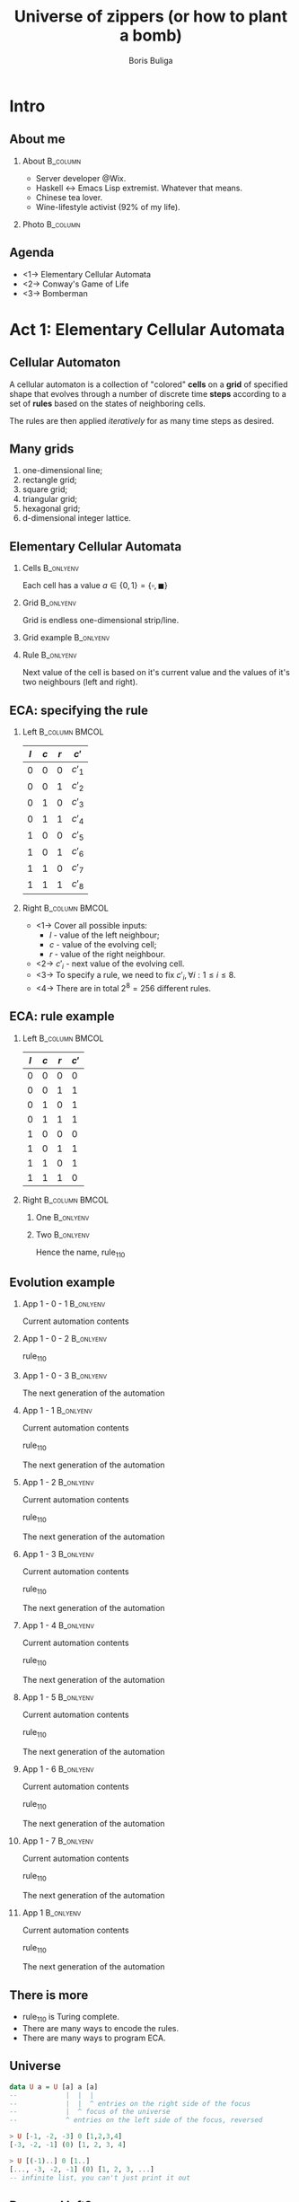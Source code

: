 #+TITLE: Universe of zippers (or how to plant a bomb)
#+AUTHOR: Boris Buliga
#+EMAIL: boris@d12frosted.io
#+STARTUP: beamer
#+LATEX_CLASS: beamer
#+LATEX_CLASS_OPTIONS: [presentation,aspectratio=169,smaller]
#+LATEX_HEADER: \usepackage[utf8]{inputenc}
#+LATEX_HEADER: \usepackage{soul}
#+LATEX_HEADER: \usepackage{unicode-math}
#+LATEX_HEADER: \usepackage{mathtools}
#+LATEX_HEADER: \usepackage[mathletters]{ucs}
#+LATEX_HEADER: \usemintedstyle{tango}
#+LATEX_HEADER: \setminted{fontsize=\scriptsize}
#+LATEX_HEADER: \setminted{mathescape=true}
#+LATEX_HEADER: \setbeamertemplate{itemize items}[circle]
#+LATEX_HEADER: \setbeamertemplate{enumerate items}[default]
#+LATEX_HEADER: \setlength{\parskip}{\baselineskip}%
#+LATEX_HEADER: \setlength{\parindent}{0pt}%
#+LATEX_HEADER: \setbeamertemplate{navigation symbols}{}%remove navigation symbols
#+LATEX_HEADER: \newcommand{\hlyellow}[1]{\colorbox{yellow!50}{$\displaystyle#1$}}
#+LATEX_HEADER: \newcommand{\hlfancy}[2]{\sethlcolor{#1}\hl{#2}}
#+OPTIONS: H:2 toc:nil num:t

#+begin_export latex
\newcommand{\mathcolorbox}[2]{%
  \begingroup
  \setlength{\fboxsep}{2pt}%
  \colorbox{#1}{$\displaystyle #2$}%
  \endgroup
}

\AtBeginSection[]{
  \begin{frame}
  \vfill
  \centering
  \begin{beamercolorbox}[sep=8pt,center,shadow=true,rounded=true]{title}
    \usebeamerfont{title}\insertsectionhead\par%
  \end{beamercolorbox}
  \vfill
  \end{frame}
}
#+end_export

* Intro
:PROPERTIES:
:UNNUMBERED:             t
:END:

** About me

**** About                                                      :B_column:
:PROPERTIES:
:BEAMER_env:             column
:BEAMER_col:             0.75
:END:

- Server developer @Wix.
- Haskell ↔ Emacs Lisp extremist. Whatever that means.
- Chinese tea lover.
- Wine-lifestyle activist (92% of my life).

**** Photo                                                      :B_column:
:PROPERTIES:
:BEAMER_env:             column
:BEAMER_col:             0.25
:END:

#+ATTR_LATEX: :height 3.5cm
[[file:images/boris.jpg]]

** Agenda

- <1-> Elementary Cellular Automata
- <2-> Conway's Game of Life
- <3-> Bomberman

* Act 1: Elementary Cellular Automata

** Cellular Automaton

A cellular automaton is a collection of "colored" *cells* on a *grid* of
specified shape that evolves through a number of discrete time *steps* according
to a set of *rules* based on the states of neighboring cells.

The rules are then applied /iteratively/ for as many time steps as desired.

** Many grids

1. one-dimensional line;
2. rectangle grid;
3. square grid;
4. triangular grid;
5. hexagonal grid;
6. d-dimensional integer lattice.

** Elementary Cellular Automata
:PROPERTIES:
:BEAMER_opt:             t
:END:

*** Cells                                                       :B_onlyenv:
:PROPERTIES:
:BEAMER_env:             onlyenv
:BEAMER_act:             <1->
:END:

Each cell has a value $a \in \lbrace 0, 1 \rbrace = \lbrace \square, \blacksquare
\rbrace$

*** Grid                                                        :B_onlyenv:
:PROPERTIES:
:BEAMER_env:             onlyenv
:BEAMER_act:             <2->
:END:

Grid is endless one-dimensional strip/line.

*** Grid example                                                :B_onlyenv:
:PROPERTIES:
:BEAMER_env:             onlyenv
:BEAMER_act:             <3->
:BEAMER_opt:             center
:END:

#+begin_export latex
\begin{equation*}
\dots
\square \blacksquare \blacksquare \square \square \square \blacksquare
\dots
\end{equation*}
#+end_export

*** Rule                                                        :B_onlyenv:
:PROPERTIES:
:BEAMER_env:             onlyenv
:BEAMER_act:             <4->
:END:

Next value of the cell is based on it's current value and the values of it's two
neighbours (left and right).

#+begin_export latex
\begin{equation*}
  r : (a, a, a) \rightarrow a
\end{equation*}
#+end_export

** ECA: specifying the rule

*** Left                                                   :B_column:BMCOL:
:PROPERTIES:
:BEAMER_env:             column
:BEAMER_col:             0.2
:END:

| $l$ | $c$ | $r$ | $c'$   |
|-----+-----+-----+--------|
|   0 |   0 |   0 | $c'_1$ |
|   0 |   0 |   1 | $c'_2$ |
|   0 |   1 |   0 | $c'_3$ |
|   0 |   1 |   1 | $c'_4$ |
|   1 |   0 |   0 | $c'_5$ |
|   1 |   0 |   1 | $c'_6$ |
|   1 |   1 |   0 | $c'_7$ |
|   1 |   1 |   1 | $c'_8$ |

*** Right                                                  :B_column:BMCOL:
:PROPERTIES:
:BEAMER_env:             column
:BEAMER_col:             0.8
:END:

- <1-> Cover all possible inputs:
  - $l$ - value of the left neighbour;
  - $c$ - value of the evolving cell;
  - $r$ - value of the right neighbour.
- <2-> $c'_i$ - next value of the evolving cell.
- <3-> To specify a rule, we need to fix $c'_i, \forall i: 1 \leq i \leq 8$.
- <4-> There are in total $2^8 = 256$ different rules.

** ECA: rule example


*** Left                                                   :B_column:BMCOL:
:PROPERTIES:
:BEAMER_env:             column
:BEAMER_col:             0.2
:END:

| $l$ | $c$ | $r$ | $c'$ |
|-----+-----+-----+------|
|   0 |   0 |   0 |    0 |
|   0 |   0 |   1 |    1 |
|   0 |   1 |   0 |    1 |
|   0 |   1 |   1 |    1 |
|   1 |   0 |   0 |    0 |
|   1 |   0 |   1 |    1 |
|   1 |   1 |   0 |    1 |
|   1 |   1 |   1 |    0 |

*** Right                                                  :B_column:BMCOL:
:PROPERTIES:
:BEAMER_env:             column
:BEAMER_col:             0.8
:END:

**** One                                                       :B_onlyenv:
:PROPERTIES:
:BEAMER_env:             onlyenv
:BEAMER_act:             <1->
:END:

#+begin_export latex
\begin{equation*}
  \begingroup
  \setlength\arraycolsep{0.25pt}
  \renewcommand{\arraystretch}{0.5}
  \begin{matrix}
    \blacksquare & \blacksquare & \blacksquare \\
    & \square &
  \end{matrix}\mspace{28mu}
  \begin{matrix}
    \blacksquare & \blacksquare & \square \\
    & \blacksquare &
  \end{matrix}\mspace{28mu}
  \begin{matrix}
    \blacksquare & \square & \blacksquare \\
    & \blacksquare &
  \end{matrix}\mspace{28mu}
  \begin{matrix}
    \blacksquare & \square & \square \\
    & \square &
  \end{matrix}\mspace{28mu}
  \begin{matrix}
    \square & \blacksquare & \blacksquare \\
    & \blacksquare &
  \end{matrix}\mspace{28mu}
  \begin{matrix}
    \square & \blacksquare & \square \\
    & \blacksquare &
  \end{matrix}\mspace{28mu}
  \begin{matrix}
    \square & \square & \blacksquare \\
    & \blacksquare &
  \end{matrix}\mspace{28mu}
  \begin{matrix}
    \square & \square & \square \\
    & \square &
  \end{matrix}
  \endgroup
\end{equation*}
#+end_export

**** Two                                                       :B_onlyenv:
:PROPERTIES:
:BEAMER_env:             onlyenv
:BEAMER_act:             <2>
:END:

#+begin_export latex
\begin{equation*}
  01101110_2 = 110_{10}
\end{equation*}
#+end_export

Hence the name, $\text{rule}_{110}$

** Evolution example
:PROPERTIES:
:BEAMER_opt:             t
:END:

*** App 1 - 0 - 1                                               :B_onlyenv:
:PROPERTIES:
:BEAMER_env:             onlyenv
:BEAMER_act:             <1-3>
:END:

Current automation contents

#+begin_export latex
\begin{equation*}
  \hfill
  \dots
  \square
  \blacksquare
  \blacksquare
  \square
  \square
  \square
  \blacksquare
  \dots
  \hfill
\end{equation*}
#+end_export

*** App 1 - 0 - 2                                               :B_onlyenv:
:PROPERTIES:
:BEAMER_env:             onlyenv
:BEAMER_act:             <2-3>
:END:

$\text{rule}_{110}$

#+begin_export latex
\begin{equation*}
  \begingroup
  \setlength\arraycolsep{0.25pt}
  \renewcommand{\arraystretch}{0.5}
  \begin{matrix}
    \blacksquare & \blacksquare & \blacksquare \\
    & \square &
  \end{matrix}\mspace{28mu}
  \begin{matrix}
    \blacksquare & \blacksquare & \square \\
    & \blacksquare &
  \end{matrix}\mspace{28mu}
  \begin{matrix}
    \blacksquare & \square & \blacksquare \\
    & \blacksquare &
  \end{matrix}\mspace{28mu}
  \begin{matrix}
    \blacksquare & \square & \square \\
    & \square &
  \end{matrix}\mspace{28mu}
  \begin{matrix}
    \square & \blacksquare & \blacksquare \\
    & \blacksquare &
  \end{matrix}\mspace{28mu}
  \begin{matrix}
    \square & \blacksquare & \square \\
    & \blacksquare &
  \end{matrix}\mspace{28mu}
  \begin{matrix}
    \square & \square & \blacksquare \\
    & \blacksquare &
  \end{matrix}\mspace{28mu}
  \begin{matrix}
    \square & \square & \square \\
    & \square &
  \end{matrix}
  \endgroup
\end{equation*}
#+end_export

*** App 1 - 0 - 3                                               :B_onlyenv:
:PROPERTIES:
:BEAMER_env:             onlyenv
:BEAMER_act:             <3>
:END:

The next generation of the automation

#+begin_export latex
\hfill \dots
\mspace{14mu} \mspace{14mu} \mspace{14mu} \mspace{14mu} \mspace{14mu} \mspace{14mu} \mspace{14mu}
\dots \hfill
#+end_export

*** App 1 - 1                                                   :B_onlyenv:
:PROPERTIES:
:BEAMER_env:             onlyenv
:BEAMER_act:             <4>
:END:

Current automation contents

#+begin_export latex
\begin{equation*}
  \hfill
  \dots
  \mathcolorbox{yellow}{%
    \square%
    \blacksquare%
  }%
  \blacksquare
  \square
  \square
  \square
  \blacksquare
  \dots
  \hfill
\end{equation*}
#+end_export

$\text{rule}_{110}$

#+begin_export latex
\begin{equation*}
  \begingroup
  \setlength\arraycolsep{0.25pt}
  \renewcommand{\arraystretch}{0.5}
  \begin{matrix}
    \blacksquare & \blacksquare & \blacksquare \\
    & \square &
  \end{matrix}\mspace{28mu}
  \begin{matrix}
    \blacksquare & \blacksquare & \square \\
    & \blacksquare &
  \end{matrix}\mspace{28mu}
  \begin{matrix}
    \blacksquare & \square & \blacksquare \\
    & \blacksquare &
  \end{matrix}\mspace{28mu}
  \begin{matrix}
    \blacksquare & \square & \square \\
    & \square &
  \end{matrix}\mspace{28mu}
  \begin{matrix}
    \square & \blacksquare & \blacksquare \\
    & \blacksquare &
  \end{matrix}\mspace{28mu}
  \begin{matrix}
    \square & \blacksquare & \square \\
    & \blacksquare &
  \end{matrix}\mspace{28mu}
  \mathcolorbox{yellow}{
    \begin{matrix}
      \square & \square & \blacksquare \\
      & \blacksquare &
    \end{matrix}
  }\mspace{28mu}
  \begin{matrix}
    \square & \square & \square \\
    & \square &
  \end{matrix}
  \endgroup
\end{equation*}
#+end_export

The next generation of the automation

#+begin_export latex
\hfill \dots
\mathcolorbox{yellow}{\blacksquare}
\mspace{14mu}
\mspace{14mu}
\mspace{14mu}
\mspace{14mu}
\mspace{14mu}
\mspace{14mu}
\dots \hfill
#+end_export

*** App 1 - 2                                                   :B_onlyenv:
:PROPERTIES:
:BEAMER_env:             onlyenv
:BEAMER_act:             <5>
:END:

Current automation contents

#+begin_export latex
\begin{equation*}
  \hfill
  \dots
  \mathcolorbox{yellow}{
    \square
    \blacksquare
    \blacksquare
  }
  \square
  \square
  \square
  \blacksquare
  \dots
  \hfill
\end{equation*}
#+end_export

$\text{rule}_{110}$

#+begin_export latex
\begin{equation*}
  \begingroup
  \setlength\arraycolsep{0.25pt}
  \renewcommand{\arraystretch}{0.5}
  \begin{matrix}
    \blacksquare & \blacksquare & \blacksquare \\
    & \square &
  \end{matrix}\mspace{28mu}
  \begin{matrix}
    \blacksquare & \blacksquare & \square \\
    & \blacksquare &
  \end{matrix}\mspace{28mu}
  \begin{matrix}
    \blacksquare & \square & \blacksquare \\
    & \blacksquare &
  \end{matrix}\mspace{28mu}
  \begin{matrix}
    \blacksquare & \square & \square \\
    & \square &
  \end{matrix}\mspace{28mu}
  \mathcolorbox{yellow}{
    \begin{matrix}
      \square & \blacksquare & \blacksquare \\
      & \blacksquare &
    \end{matrix}
  }\mspace{28mu}
  \begin{matrix}
    \square & \blacksquare & \square \\
    & \blacksquare &
  \end{matrix}\mspace{28mu}
  \begin{matrix}
    \square & \square & \blacksquare \\
    & \blacksquare &
  \end{matrix}\mspace{28mu}
  \begin{matrix}
    \square & \square & \square \\
    & \square &
  \end{matrix}
  \endgroup
\end{equation*}
#+end_export

The next generation of the automation

#+begin_export latex
\hfill \dots
\blacksquare
\mathcolorbox{yellow}{\blacksquare}
\mspace{14mu}
\mspace{14mu}
\mspace{14mu}
\mspace{14mu}
\mspace{14mu}
\dots \hfill
#+end_export

*** App 1 - 3                                                   :B_onlyenv:
:PROPERTIES:
:BEAMER_env:             onlyenv
:BEAMER_act:             <6>
:END:

Current automation contents

#+begin_export latex
\begin{equation*}
  \hfill
  \dots
  \square
  \mathcolorbox{yellow}{
    \blacksquare
    \blacksquare
    \square
  }
  \square
  \square
  \blacksquare
  \dots
  \hfill
\end{equation*}
#+end_export

$\text{rule}_{110}$

#+begin_export latex
\begin{equation*}
  \begingroup
  \setlength\arraycolsep{0.25pt}
  \renewcommand{\arraystretch}{0.5}
  \begin{matrix}
    \blacksquare & \blacksquare & \blacksquare \\
    & \square &
  \end{matrix}\mspace{28mu}
  \mathcolorbox{yellow}{
    \begin{matrix}
      \blacksquare & \blacksquare & \square \\
      & \blacksquare &
    \end{matrix}
  }\mspace{28mu}
  \begin{matrix}
    \blacksquare & \square & \blacksquare \\
    & \blacksquare &
  \end{matrix}\mspace{28mu}
  \begin{matrix}
    \blacksquare & \square & \square \\
    & \square &
  \end{matrix}\mspace{28mu}
  \begin{matrix}
    \square & \blacksquare & \blacksquare \\
    & \blacksquare &
  \end{matrix}\mspace{28mu}
  \begin{matrix}
    \square & \blacksquare & \square \\
    & \blacksquare &
  \end{matrix}\mspace{28mu}
  \begin{matrix}
    \square & \square & \blacksquare \\
    & \blacksquare &
  \end{matrix}\mspace{28mu}
  \begin{matrix}
    \square & \square & \square \\
    & \square &
  \end{matrix}
  \endgroup
\end{equation*}
#+end_export

The next generation of the automation

#+begin_export latex
\hfill \dots
\blacksquare
\blacksquare
\mathcolorbox{yellow}{\blacksquare}
\mspace{14mu}
\mspace{14mu}
\mspace{14mu}
\dots \hfill
#+end_export

*** App 1 - 4                                                   :B_onlyenv:
:PROPERTIES:
:BEAMER_env:             onlyenv
:BEAMER_act:             <7>
:END:

Current automation contents

#+begin_export latex
\begin{equation*}
  \hfill
  \dots
  \square
  \blacksquare
  \mathcolorbox{yellow}{
    \blacksquare
    \square
    \square
  }
  \square
  \blacksquare
  \dots
  \hfill
\end{equation*}
#+end_export

$\text{rule}_{110}$

#+begin_export latex
\begin{equation*}
  \begingroup
  \setlength\arraycolsep{0.25pt}
  \renewcommand{\arraystretch}{0.5}
  \begin{matrix}
    \blacksquare & \blacksquare & \blacksquare \\
    & \square &
  \end{matrix}\mspace{28mu}
  \begin{matrix}
    \blacksquare & \blacksquare & \square \\
    & \blacksquare &
  \end{matrix}\mspace{28mu}
  \begin{matrix}
    \blacksquare & \square & \blacksquare \\
    & \blacksquare &
  \end{matrix}\mspace{28mu}
  \mathcolorbox{yellow}{
    \begin{matrix}
      \blacksquare & \square & \square \\
      & \square &
    \end{matrix}
  }\mspace{28mu}
  \begin{matrix}
    \square & \blacksquare & \blacksquare \\
    & \blacksquare &
  \end{matrix}\mspace{28mu}
  \begin{matrix}
    \square & \blacksquare & \square \\
    & \blacksquare &
  \end{matrix}\mspace{28mu}
  \begin{matrix}
    \square & \square & \blacksquare \\
    & \blacksquare &
  \end{matrix}\mspace{28mu}
  \begin{matrix}
    \square & \square & \square \\
    & \square &
  \end{matrix}
  \endgroup
\end{equation*}
#+end_export

The next generation of the automation

#+begin_export latex
\hfill \dots
\blacksquare
\blacksquare
\blacksquare
\mathcolorbox{yellow}{\square}
\mspace{14mu}
\mspace{14mu}
\mspace{14mu}
\dots \hfill
#+end_export

*** App 1 - 5                                                   :B_onlyenv:
:PROPERTIES:
:BEAMER_env:             onlyenv
:BEAMER_act:             <8>
:END:

Current automation contents

#+begin_export latex
\begin{equation*}
  \hfill
  \dots
  \square
  \blacksquare
  \blacksquare
  \mathcolorbox{yellow}{
    \square
    \square
    \square
  }
  \blacksquare
  \dots
  \hfill
\end{equation*}
#+end_export

$\text{rule}_{110}$

#+begin_export latex
\begin{equation*}
  \begingroup
  \setlength\arraycolsep{0.25pt}
  \renewcommand{\arraystretch}{0.5}
  \begin{matrix}
    \blacksquare & \blacksquare & \blacksquare \\
    & \square &
  \end{matrix}\mspace{28mu}
  \begin{matrix}
    \blacksquare & \blacksquare & \square \\
    & \blacksquare &
  \end{matrix}\mspace{28mu}
  \begin{matrix}
    \blacksquare & \square & \blacksquare \\
    & \blacksquare &
  \end{matrix}\mspace{28mu}
  \begin{matrix}
    \blacksquare & \square & \square \\
    & \square &
  \end{matrix}\mspace{28mu}
  \begin{matrix}
    \square & \blacksquare & \blacksquare \\
    & \blacksquare &
  \end{matrix}\mspace{28mu}
  \begin{matrix}
    \square & \blacksquare & \square \\
    & \blacksquare &
  \end{matrix}\mspace{28mu}
  \begin{matrix}
    \square & \square & \blacksquare \\
    & \blacksquare &
  \end{matrix}\mspace{28mu}
  \mathcolorbox{yellow}{
    \begin{matrix}
      \square & \square & \square \\
      & \square &
    \end{matrix}
  }
  \endgroup
\end{equation*}
#+end_export

The next generation of the automation

#+begin_export latex
\hfill \dots
\blacksquare
\blacksquare
\blacksquare
\square
\mathcolorbox{yellow}{\square}
\mspace{14mu}
\mspace{14mu}
\dots \hfill
#+end_export

*** App 1 - 6                                                   :B_onlyenv:
:PROPERTIES:
:BEAMER_env:             onlyenv
:BEAMER_act:             <9>
:END:

Current automation contents

#+begin_export latex
\begin{equation*}
  \hfill
  \dots
  \square
  \blacksquare
  \blacksquare
  \square
  \mathcolorbox{yellow}{
    \square
    \square
    \blacksquare
  }
  \dots
  \hfill
\end{equation*}
#+end_export

$\text{rule}_{110}$

#+begin_export latex
\begin{equation*}
  \begingroup
  \setlength\arraycolsep{0.25pt}
  \renewcommand{\arraystretch}{0.5}
  \begin{matrix}
    \blacksquare & \blacksquare & \blacksquare \\
    & \square &
  \end{matrix}\mspace{28mu}
  \begin{matrix}
    \blacksquare & \blacksquare & \square \\
    & \blacksquare &
  \end{matrix}\mspace{28mu}
  \begin{matrix}
    \blacksquare & \square & \blacksquare \\
    & \blacksquare &
  \end{matrix}\mspace{28mu}
  \begin{matrix}
    \blacksquare & \square & \square \\
    & \square &
  \end{matrix}\mspace{28mu}
  \begin{matrix}
    \square & \blacksquare & \blacksquare \\
    & \blacksquare &
  \end{matrix}\mspace{28mu}
  \begin{matrix}
    \square & \blacksquare & \square \\
    & \blacksquare &
  \end{matrix}\mspace{28mu}
  \mathcolorbox{yellow}{
    \begin{matrix}
      \square & \square & \blacksquare \\
      & \blacksquare &
    \end{matrix}
  }\mspace{28mu}
  \begin{matrix}
    \square & \square & \square \\
    & \square &
  \end{matrix}
  \endgroup
\end{equation*}
#+end_export

The next generation of the automation

#+begin_export latex
\hfill \dots
\blacksquare
\blacksquare
\blacksquare
\square
\square
\mathcolorbox{yellow}{\blacksquare}
\mspace{14mu}
\dots \hfill
#+end_export

*** App 1 - 7                                                   :B_onlyenv:
:PROPERTIES:
:BEAMER_env:             onlyenv
:BEAMER_act:             <10>
:END:

Current automation contents

#+begin_export latex
\begin{equation*}
  \hfill
  \dots
  \square
  \blacksquare
  \blacksquare
  \square
  \square
  \mathcolorbox{yellow}{
    \square
    \blacksquare
  }
  \dots
  \hfill
\end{equation*}
#+end_export

$\text{rule}_{110}$

#+begin_export latex
\begin{equation*}
  \begingroup
  \setlength\arraycolsep{0.25pt}
  \renewcommand{\arraystretch}{0.5}
  \begin{matrix}
    \blacksquare & \blacksquare & \blacksquare \\
    & \square &
  \end{matrix}\mspace{28mu}
  \begin{matrix}
    \blacksquare & \blacksquare & \square \\
    & \blacksquare &
  \end{matrix}\mspace{28mu}
  \begin{matrix}
    \blacksquare & \square & \blacksquare \\
    & \blacksquare &
  \end{matrix}\mspace{28mu}
  \begin{matrix}
    \blacksquare & \square & \square \\
    & \square &
  \end{matrix}\mspace{28mu}
  \begin{matrix}
    \square & \blacksquare & \blacksquare \\
    & \blacksquare &
  \end{matrix}\mspace{28mu}
  \mathcolorbox{yellow}{
    \begin{matrix}
      \square & \blacksquare & \square \\
      & \blacksquare &
    \end{matrix}
  }\mspace{28mu}
  \begin{matrix}
    \square & \square & \blacksquare \\
    & \blacksquare &
  \end{matrix}\mspace{28mu}
  \begin{matrix}
    \square & \square & \square \\
    & \square &
  \end{matrix}
  \endgroup
\end{equation*}
#+end_export

The next generation of the automation

#+begin_export latex
\hfill \dots
\blacksquare
\blacksquare
\blacksquare
\square
\square
\square
\mathcolorbox{yellow}{\blacksquare}
\dots \hfill
#+end_export

*** App 1                                                       :B_onlyenv:
:PROPERTIES:
:BEAMER_env:             onlyenv
:BEAMER_act:             <11>
:END:

Current automation contents

#+begin_export latex
\begin{equation*}
  \hfill
  \dots
  \square
  \blacksquare
  \blacksquare
  \square
  \square
  \square
  \blacksquare
  \dots
  \hfill
\end{equation*}
#+end_export

$\text{rule}_{110}$

#+begin_export latex
\begin{equation*}
  \begingroup
  \setlength\arraycolsep{0.25pt}
  \renewcommand{\arraystretch}{0.5}
  \begin{matrix}
    \blacksquare & \blacksquare & \blacksquare \\
    & \square &
  \end{matrix}\mspace{28mu}
  \begin{matrix}
    \blacksquare & \blacksquare & \square \\
    & \blacksquare &
  \end{matrix}\mspace{28mu}
  \begin{matrix}
    \blacksquare & \square & \blacksquare \\
    & \blacksquare &
  \end{matrix}\mspace{28mu}
  \begin{matrix}
    \blacksquare & \square & \square \\
    & \square &
  \end{matrix}\mspace{28mu}
  \begin{matrix}
    \square & \blacksquare & \blacksquare \\
    & \blacksquare &
  \end{matrix}\mspace{28mu}
  \begin{matrix}
    \square & \blacksquare & \square \\
    & \blacksquare &
  \end{matrix}\mspace{28mu}
  \begin{matrix}
    \square & \square & \blacksquare \\
    & \blacksquare &
  \end{matrix}\mspace{28mu}
  \begin{matrix}
    \square & \square & \square \\
    & \square &
  \end{matrix}
  \endgroup
\end{equation*}
#+end_export

The next generation of the automation

#+begin_export latex
\hfill \dots
\blacksquare
\blacksquare
\blacksquare
\square
\square
\square
\blacksquare
\dots \hfill
#+end_export

** There is more

- $\text{rule}_{110}$ is Turing complete.
- There are many ways to encode the rules.
- There are many ways to program ECA.

** Universe

#+begin_src haskell
  data U a = U [a] a [a]
  --            |  |  |
  --            |  |  ^ entries on the right side of the focus
  --            |  ^ focus of the universe
  --            ^ entries on the left side of the focus, reversed
#+end_src

#+BEAMER: \pause

#+begin_src haskell
  > U [-1, -2, -3] 0 [1,2,3,4]
  [-3, -2, -1] (0) [1, 2, 3, 4]
#+end_src

#+BEAMER: \pause

#+begin_src haskell
  > U [(-1)..] 0 [1..]
  [..., -3, -2, -1] (0) [1, 2, 3, ...]
  -- infinite list, you can't just print it out
#+end_src

** Reversed left?

- Fast access. We care about focused element and its neighbours.
- Fast focus shifts.
- Supports infinite universe around focused element (like you care).

** =fromList=

#+begin_src haskell
  fromList :: a -> [a] -> U a
  fromList d []     = U (repeat d) d (repeat d)
  fromList d (x:xs) = U (repeat d) x (xs ++ repeat d)

  > fromList 0 [1, 2, 3]
  [..., 0, 0, 0] (1) [2, 3, 0, 0, ...]
#+end_src

** =extract=

#+begin_src haskell
  extract :: U a -> a
  extract (U _ a _) = a
#+end_src

#+BEAMER: \pause

#+begin_src haskell
  > U ["drunk", "hello"] "folks" ["!"]
  [hello, drunk] (folks) [!]

  > extract $ U ["drunk", "hello"] "folks" ["!"]
  "folks"
#+end_src

#+BEAMER: \pause

#+begin_src haskell
  > extract $ U [(-1)..] 0 [1..]
  0
#+end_src

** =Functor=

#+begin_src haskell
  instance Functor U where
    fmap f (U l c r) = U (fmap f l) (f c) (fmap f r)
#+end_src

#+BEAMER: \pause

#+begin_src haskell
  > abs <$> U [-1, -2, -3] 0 [1, 2, 3, 4]
  [3, 2, 1] (0) [1, 2, 3, 4]

  > (/0) <$> U [-1, -2, -3] 0 [1, 2, 3, 4]
  [-Infinity, -Infinity, -Infinity] (NaN) [Infinity, Infinity, Infinity, Infinity]
#+end_src

#+BEAMER: \pause

#+begin_src haskell
  > extract . fmap show $ fromList 0 [1]
  "1"
#+end_src

** Moving left

#+begin_src haskell
  left :: U a -> U a
  left (U (l:ls) c rs) = U ls l (c:rs)
#+end_src

#+BEAMER: \pause

#+begin_src haskell
  > left $ U ["drunk", "hello"] "folks" ["!"]
  [hello] (drunk) [folks, !]

  > extract . left $ U ["drunk", "hello"] "folks" ["!"]
  "drunk"
#+end_src

** Moving right

#+begin_src haskell
  right :: U a -> U a
  right right (U ls c (r:rs)) = U (c:ls) r rs
#+end_src

#+BEAMER: \pause

#+begin_src haskell
  > right $ U ["drunk", "hello"] "folks" ["!"]
  [hello, drunk, folks] (!) []

  > extract . right $ U ["drunk", "hello"] "folks" ["!"]
  "!"
#+end_src

** Non-totality

#+begin_src haskell
  > extract . right . right $ U ["drunk", "hello"] "folks" ["!"]
  "*** Exception: <interactive>:23:5-41: Non-exhaustive patterns in function right
#+end_src

Non-total functions are Judahs of modern world. We can accept and forgive them
in various ways:

1. Do nothing when there is nowhere to move.
2. Maybify them.

** Defining ECA

#+begin_src haskell
  data Cell
    = Dead
    | Alive

  type ECA = U Cell
#+end_src

#+BEAMER: \pause

#+ATTR_LATEX: :options escapeinside=||,mathescape=true
#+begin_src haskell
  > U [Alive, Dead] Alive [Alive, Dead]
  |$\square\blacksquare\blacksquare\blacksquare\square$|

  > fromList Dead [Dead, Alive, Alive, Alive, Dead]
  ...|$\square$\square$\square\blacksquare\blacksquare\blacksquare\square$\square$\square$|...
#+end_src

** Defining rule

Rule says how to evolve a cell with respect to it's context.

#+BEAMER: \pause

#+begin_src haskell
  type Rule = U a -> a
  type ECARule = U Cell -> Cell
#+end_src

** Rule 110

#+begin_src haskell
  rule110 :: U Cell -> Cell
  rule110 u = case extract3 Dead u of
    (Dead  , Dead  , Dead)  -> Dead
    (Dead  , Dead  , Alive) -> Alive
    (Dead  , Alive , Dead)  -> Alive
    (Dead  , Alive , Alive) -> Alive
    (Alive , Dead  , Dead)  -> Dead
    (Alive , Dead  , Alive) -> Alive
    (Alive , Alive , Dead)  -> Alive
    (Alive , Alive , Alive) -> Dead

  extract3 :: Cell -> U Cell -> (Cell, Cell, Cell)
  extract3 c u = case maybe c extract . ($ u) <$> [maybeLeft, Just, maybeRight] of
    [l, c, r] -> (l, c, r)
#+end_src

#+BEAMER: \pause

#+ATTR_LATEX: :options escapeinside=||,mathescape=true
#+begin_src haskell
  > rule110 $ U ([Alive, Dead, Alive] <> repeat Dead) Alive ([Dead, Alive] <> repeat Dead)
  |$\blacksquare$|
#+end_src

#+BEAMER: \pause

Damn... That's the ultimate fate of the universe - to collapse.

** Possible solution

1. <1-> Apply the rule.
2. <2-> Shift original tape left once, apply the rule.
3. <3-> Shift original tape left twice, apply the rule.
4. <4-> ...
5. <5-> Do the same for the right hand side.
6. <6-> ...
7. <7-> lists can be infinite
8. <8-> ...
9. <9-> =M-x doctor=

** M-x doctor

#+begin_verse
I am the psychotherapist.  Please, describe your problems.  Each time you are
finished talking, type RET twice.

Hello

How do you do?  What brings you to see me?

I can't apply ECA rules to the infinite Universe!

Why do you say that?
#+end_verse

And he is damn right! We can do it.

** All possible shifts

*** Signature                                                   :B_onlyenv:
:PROPERTIES:
:BEAMER_env:             onlyenv
:BEAMER_act:             <1>
:END:

#+begin_src haskell
  duplicate :: U a -> U (U a)
#+end_src

*** Definition                                                  :B_onlyenv:
:PROPERTIES:
:BEAMER_env:             onlyenv
:BEAMER_act:             <2->
:END:

#+begin_src haskell
  duplicate :: U a -> U (U a)
  duplicate u = U (tail $ iterate left u) u (tail $ iterate right u)
#+end_src

*** Iterate                                            :noexport:B_onlyenv:
:PROPERTIES:
:BEAMER_env:             onlyenv
:BEAMER_act:             <3->
:END:

$$\forall f: head\ .\ iterate\ f = id$$

#+begin_src haskell
  > :t iterate
  iterate :: (a -> a) -> a -> [a]

  > take 3 $ iterate (+1) 0
  [0,1,2]
#+end_src

** All possible shifts

#+begin_export latex
\begin{gather*}
  \dots\ 0\ 1\ (2)\ 3\ 4\ 5\ \dots \\
  \Downarrow \text{duplicate} \\
  \dots\
  \begin{matrix}
    \vdots & \vdots & \vdots      & \vdots & \vdots & \vdots \\
           &        & \smallfrown &        &        &        \\
    (0)    & 0      & 0           & 0      & 0      & 0      \\
    1      & (1)    & 1           & 1      & 1      & 1      \\
    2      & 2      & (2)         & 2      & 2      & 2      \\
    3      & 3      & 3           & (3)    & 3      & 3      \\
    4      & 4      & 4           & 4      & (4)    & 4      \\
    5      & 5      & 5           & 5      & 5      & (5)    \\
           &        & \smallsmile &        &        &        \\
    \vdots & \vdots & \vdots      & \vdots & \vdots & \vdots \\
  \end{matrix}\
  \dots
\end{gather*}
#+end_export

** Where's the focus?

#+begin_export latex
\begin{gather*}
  \dots\ 0\ 1\ (2)\ 3\ 4\ 5\ \dots \\
  \Downarrow \text{left . duplicate} \\
  \dots\
  \begin{matrix}
    \vdots & \vdots      & \vdots & \vdots & \vdots & \vdots \\
           & \smallfrown &        &        &        &        \\
    (0)    & 0           & 0      & 0      & 0      & 0      \\
    1      & (1)         & 1      & 1      & 1      & 1      \\
    2      & 2           & (2)    & 2      & 2      & 2      \\
    3      & 3           & 3      & (3)    & 3      & 3      \\
    4      & 4           & 4      & 4      & (4)    & 4      \\
    5      & 5           & 5      & 5      & 5      & (5)    \\
           & \smallsmile &        &        &        &        \\
    \vdots                                                                                                           & \vdots      & \vdots & \vdots & \vdots & \vdots \\
  \end{matrix}\
  \dots
\end{gather*}
#+end_export

** Where's the focus?

#+begin_export latex
\begin{gather*}
  \dots\ 0\ 1\ (2)\ 3\ 4\ 5\ \dots \\
  \Downarrow \text{right . duplicate} \\
  \dots\
  \begin{matrix}
    \vdots & \vdots & \vdots & \vdots      & \vdots & \vdots \\
           &        &        & \smallfrown &        &        \\
    (0)    & 0      & 0      & 0           & 0      & 0      \\
    1      & (1)    & 1      & 1           & 1      & 1      \\
    2      & 2      & (2)    & 2           & 2      & 2      \\
    3      & 3      & 3      & (3)         & 3      & 3      \\
    4      & 4      & 4      & 4           & (4)    & 4      \\
    5      & 5      & 5      & 5           & 5      & (5)    \\
           &        &        & \smallsmile &        &        \\
    \vdots                                                                                                           & \vdots      & \vdots & \vdots & \vdots & \vdots \\
  \end{matrix}\
  \dots
\end{gather*}
#+end_export

** Where's the focus

#+begin_export latex
\begin{gather*}
  \dots\ 0\ 1\ (2)\ 3\ 4\ 5\ \dots \\
  \Downarrow \text{fmap left . duplicate} \\
  \dots\
  \begin{matrix}
    \vdots & \vdots & \vdots      & \vdots & \vdots & \vdots \\
           &        & \smallfrown &        &        &        \\
    0      & (0)    & 0           & 0      & 0      & 0      \\
    1      & 1      & (1)         & 1      & 1      & 1      \\
    2      & 2      & 2           & (2)    & 2      & 2      \\
    3      & 3      & 3           & 3      & (3)    & 3      \\
    4      & 4      & 4           & 4      & 4      & (4)    \\
    5      & 5      & 5           & 5      & 5      & 5      \\
           &        & \smallsmile &        &        &        \\
    \vdots & \vdots & \vdots      & \vdots & \vdots & \vdots \\
  \end{matrix}\
  \dots
\end{gather*}
#+end_export

** =extend=
:PROPERTIES:
:BEAMER_opt:             t
:END:

*** Signature                                                   :B_onlyenv:
:PROPERTIES:
:BEAMER_env:             onlyenv
:BEAMER_act:             <1>
:END:

#+begin_src haskell
  duplicate :: U a
            -> U (U a)

  extend :: (U a -> b)
         ->  U a
         ->  U b
#+end_src

*** Definition                                                  :B_onlyenv:
:PROPERTIES:
:BEAMER_env:             onlyenv
:BEAMER_act:             <2->
:END:

#+begin_src haskell
  duplicate :: U a
            -> U (U a)

  extend :: (U a -> b)
         ->  U a
         ->  U b
  extend f = fmap f . duplicate
#+end_src

*** Usage                                                       :B_onlyenv:
:PROPERTIES:
:BEAMER_env:             onlyenv
:BEAMER_act:             <3->
:END:

#+ATTR_LATEX: :options escapeinside=||,mathescape=true
#+begin_src haskell
  > U [Alive, Dead] Alive [Alive, Dead]
  |$ \square \blacksquare \blacksquare \blacksquare \square $|

  > extend rule110 $ U [Alive, Dead] Alive [Alive, Dead]
  |$\blacksquare\blacksquare\square\blacksquare\square$|
#+end_src

** Iteration

#+ATTR_LATEX: :options escapeinside=||,mathescape=true
#+begin_src haskell
  > mapM_ (print . narrow 20) . take 20 . iterate (extend rule110) $ fromList Dead [Alive]
  |$\square\square\square\square\square\square\square\square\square\square\square\square\square\square\square\square\square\square\square\square\blacksquare\square\square\square\square\square\square\square\square\square\square\square\square\square\square\square\square\square\square\square\square$|
  |$\square\square\square\square\square\square\square\square\square\square\square\square\square\square\square\square\square\square\square\blacksquare\blacksquare\square\square\square\square\square\square\square\square\square\square\square\square\square\square\square\square\square\square\square\square$|
  |$\square\square\square\square\square\square\square\square\square\square\square\square\square\square\square\square\square\square\blacksquare\blacksquare\blacksquare\square\square\square\square\square\square\square\square\square\square\square\square\square\square\square\square\square\square\square\square$|
  |$\square\square\square\square\square\square\square\square\square\square\square\square\square\square\square\square\square\blacksquare\blacksquare\square\blacksquare\square\square\square\square\square\square\square\square\square\square\square\square\square\square\square\square\square\square\square\square$|
  |$\square\square\square\square\square\square\square\square\square\square\square\square\square\square\square\square\blacksquare\blacksquare\blacksquare\blacksquare\blacksquare\square\square\square\square\square\square\square\square\square\square\square\square\square\square\square\square\square\square\square\square$|
  |$\square\square\square\square\square\square\square\square\square\square\square\square\square\square\square\blacksquare\blacksquare\square\square\square\blacksquare\square\square\square\square\square\square\square\square\square\square\square\square\square\square\square\square\square\square\square\square$|
  |$\square\square\square\square\square\square\square\square\square\square\square\square\square\square\blacksquare\blacksquare\blacksquare\square\square\blacksquare\blacksquare\square\square\square\square\square\square\square\square\square\square\square\square\square\square\square\square\square\square\square\square$|
  |$\square\square\square\square\square\square\square\square\square\square\square\square\square\blacksquare\blacksquare\square\blacksquare\square\blacksquare\blacksquare\blacksquare\square\square\square\square\square\square\square\square\square\square\square\square\square\square\square\square\square\square\square\square$|
  |$\square\square\square\square\square\square\square\square\square\square\square\square\blacksquare\blacksquare\blacksquare\blacksquare\blacksquare\blacksquare\blacksquare\square\blacksquare\square\square\square\square\square\square\square\square\square\square\square\square\square\square\square\square\square\square\square\square$|
  |$\square\square\square\square\square\square\square\square\square\square\square\blacksquare\blacksquare\square\square\square\square\square\blacksquare\blacksquare\blacksquare\square\square\square\square\square\square\square\square\square\square\square\square\square\square\square\square\square\square\square\square$|
  |$\square\square\square\square\square\square\square\square\square\square\blacksquare\blacksquare\blacksquare\square\square\square\square\blacksquare\blacksquare\square\blacksquare\square\square\square\square\square\square\square\square\square\square\square\square\square\square\square\square\square\square\square\square$|
  |$\square\square\square\square\square\square\square\square\square\blacksquare\blacksquare\square\blacksquare\square\square\square\blacksquare\blacksquare\blacksquare\blacksquare\blacksquare\square\square\square\square\square\square\square\square\square\square\square\square\square\square\square\square\square\square\square\square$|
  |$\square\square\square\square\square\square\square\square\blacksquare\blacksquare\blacksquare\blacksquare\blacksquare\square\square\blacksquare\blacksquare\square\square\square\blacksquare\square\square\square\square\square\square\square\square\square\square\square\square\square\square\square\square\square\square\square\square$|
  |$\square\square\square\square\square\square\square\blacksquare\blacksquare\square\square\square\blacksquare\square\blacksquare\blacksquare\blacksquare\square\square\blacksquare\blacksquare\square\square\square\square\square\square\square\square\square\square\square\square\square\square\square\square\square\square\square\square$|
  |$\square\square\square\square\square\square\blacksquare\blacksquare\blacksquare\square\square\blacksquare\blacksquare\blacksquare\blacksquare\square\blacksquare\square\blacksquare\blacksquare\blacksquare\square\square\square\square\square\square\square\square\square\square\square\square\square\square\square\square\square\square\square\square$|
  |$\square\square\square\square\square\blacksquare\blacksquare\square\blacksquare\square\blacksquare\blacksquare\square\square\blacksquare\blacksquare\blacksquare\blacksquare\blacksquare\square\blacksquare\square\square\square\square\square\square\square\square\square\square\square\square\square\square\square\square\square\square\square\square$|
  |$\square\square\square\square\blacksquare\blacksquare\blacksquare\blacksquare\blacksquare\blacksquare\blacksquare\blacksquare\square\blacksquare\blacksquare\square\square\square\blacksquare\blacksquare\blacksquare\square\square\square\square\square\square\square\square\square\square\square\square\square\square\square\square\square\square\square\square$|
  |$\square\square\square\blacksquare\blacksquare\square\square\square\square\square\square\blacksquare\blacksquare\blacksquare\blacksquare\square\square\blacksquare\blacksquare\square\blacksquare\square\square\square\square\square\square\square\square\square\square\square\square\square\square\square\square\square\square\square\square$|
  |$\square\square\blacksquare\blacksquare\blacksquare\square\square\square\square\square\blacksquare\blacksquare\square\square\blacksquare\square\blacksquare\blacksquare\blacksquare\blacksquare\blacksquare\square\square\square\square\square\square\square\square\square\square\square\square\square\square\square\square\square\square\square\square$|
  |$\square\blacksquare\blacksquare\square\blacksquare\square\square\square\square\blacksquare\blacksquare\blacksquare\square\blacksquare\blacksquare\blacksquare\blacksquare\square\square\square\blacksquare\square\square\square\square\square\square\square\square\square\square\square\square\square\square\square\square\square\square\square\square$|
#+end_src

** Final words

- <1-> Great abstraction of 1D Universe with operations:
  - =extract=
  - =duplicate=
  - =extend=
  - movement
- <2-> ECAa naturally builds on top of the Universe abstraction.
- <3-> It's easy to implement other automata on top of this abstraction.
  - Different cells (more values)
  - Different rules (more neighbours)
- <4-> Now you understand the first part of the title.

* Act 2: Conway's Game of Life

** Definition

Two-dimensional cellular automata invented by John H. Conway.

#+BEAMER: \pause

Each cell has value $a \in \lbrace 0, 1 \rbrace = \lbrace \square, \blacksquare
\rbrace$

#+BEAMER: \pause

Grid is rectangle.

#+begin_export latex
\begin{equation*}
  \begingroup
  \setlength\arraycolsep{0.25pt}
  \renewcommand{\arraystretch}{0.5}
  \begin{matrix}
    \blacksquare & \blacksquare & \blacksquare & \blacksquare & \blacksquare & \blacksquare & \blacksquare & \blacksquare \\
    \square      & \blacksquare & \square      & \blacksquare & \square      & \blacksquare & \square      & \blacksquare \\
    \blacksquare & \square      & \blacksquare & \square      & \blacksquare & \square      & \blacksquare & \square \\
    \blacksquare & \blacksquare & \blacksquare & \blacksquare & \blacksquare & \blacksquare & \blacksquare & \square \\
    \blacksquare & \square      & \blacksquare & \square      & \blacksquare & \blacksquare & \blacksquare & \square \\
    \square      & \blacksquare & \square      & \blacksquare & \square      & \blacksquare & \square      & \blacksquare \\
  \end{matrix}
  \endgroup
\end{equation*}
#+end_export

** Rules

$S \in {0, 1}$ is status of the focus.

$A$ is amount of living cells around the focus (max $8$).

- Death: if $A < 2 \vee A > 3 \to 0$.
- Survival: if $(A = 2 \vee A = 3 \to) \wedge S = 1 \to 1$.
- Birth: if $A = 3 \wedge S = 0 \to 1$.

** Example of simulation (1)

#+begin_export latex
\begin{footnotesize}
  \begin{equation*}
    \begingroup
    \setlength\arraycolsep{0.25pt}
    \renewcommand{\arraystretch}{0.5}
    \begin{matrix}
      \square      & \square      & \square      & \square      & \square      & \square      & \square \\
      \square      & \blacksquare & \blacksquare & \blacksquare & \blacksquare & \blacksquare & \square \\
      \square      & \blacksquare & \blacksquare & \square      & \blacksquare & \blacksquare & \square \\
      \square      & \blacksquare & \blacksquare & \square      & \blacksquare & \blacksquare & \square \\
      \square      & \blacksquare & \blacksquare & \square      & \blacksquare & \blacksquare & \square \\
      \square      & \blacksquare & \blacksquare & \blacksquare & \blacksquare & \blacksquare & \square \\
      \square      & \square      & \square      & \square      & \square      & \square      & \square \\
    \end{matrix}\Rightarrow
    \begin{matrix}
      \square      & \square      & \blacksquare & \blacksquare & \blacksquare & \square      & \square \\
      \square      & \blacksquare & \square      & \square      & \square      & \blacksquare & \square \\
      \blacksquare & \square      & \square      & \square      & \square      & \square      & \blacksquare \\
      \blacksquare & \square      & \square      & \square      & \square      & \square      & \blacksquare \\
      \blacksquare & \square      & \square      & \square      & \square      & \square      & \blacksquare \\
      \square      & \blacksquare & \square      & \square      & \square      & \blacksquare & \square \\
      \square      & \square      & \blacksquare & \blacksquare & \blacksquare & \square      & \square \\
    \end{matrix}\Rightarrow
    \begin{matrix}
      \square      & \square      & \blacksquare & \blacksquare & \blacksquare & \square      & \square \\
      \square      & \blacksquare & \blacksquare & \blacksquare & \blacksquare & \blacksquare & \square \\
      \blacksquare & \blacksquare & \square      & \square      & \square      & \blacksquare & \blacksquare \\
      \blacksquare & \blacksquare & \square      & \square      & \square      & \blacksquare & \blacksquare \\
      \blacksquare & \blacksquare & \square      & \square      & \square      & \blacksquare & \blacksquare \\
      \square      & \blacksquare & \blacksquare & \blacksquare & \blacksquare & \blacksquare & \square \\
      \square      & \square      & \blacksquare & \blacksquare & \blacksquare & \square      & \square \\
    \end{matrix}\Rightarrow
    \begin{matrix}
      \square      & \blacksquare & \square      & \square      & \square      & \blacksquare & \square \\
      \blacksquare & \square      & \square      & \square      & \square      & \square      & \blacksquare \\
      \square      & \square      & \square      & \blacksquare & \square      & \square      & \square \\
      \square      & \square      & \blacksquare & \square      & \blacksquare & \square      & \square \\
      \square      & \square      & \square      & \blacksquare & \square      & \square      & \square \\
      \blacksquare & \square      & \square      & \square      & \square      & \square      & \blacksquare \\
      \square      & \blacksquare & \square      & \square      & \square      & \blacksquare & \square \\
    \end{matrix}\Rightarrow
    \begin{matrix}
      \square      & \blacksquare & \blacksquare & \blacksquare & \blacksquare & \blacksquare & \square \\
      \blacksquare & \square      & \square      & \square      & \square      & \square      & \blacksquare \\
      \blacksquare & \square      & \square      & \blacksquare & \square      & \square      & \blacksquare \\
      \blacksquare & \square      & \blacksquare & \square      & \blacksquare & \square      & \blacksquare \\
      \blacksquare & \square      & \square      & \blacksquare & \square      & \square      & \blacksquare \\
      \blacksquare & \square      & \square      & \square      & \square      & \square      & \blacksquare \\
      \square      & \blacksquare & \blacksquare & \blacksquare & \blacksquare & \blacksquare & \square \\
    \end{matrix}\Rightarrow
    \begin{matrix}
      \square      & \blacksquare & \square      & \square      & \square      & \blacksquare & \square \\
      \blacksquare & \square      & \square      & \square      & \square      & \square      & \blacksquare \\
      \square      & \square      & \square      & \blacksquare & \square      & \square      & \square \\
      \square      & \square      & \blacksquare & \square      & \blacksquare & \square      & \square \\
      \square      & \square      & \square      & \blacksquare & \square      & \square      & \square \\
      \blacksquare & \square      & \square      & \square      & \square      & \square      & \blacksquare \\
      \square      & \blacksquare & \square      & \square      & \square      & \blacksquare & \square \\
    \end{matrix}\Rightarrow
    \endgroup
  \end{equation*}
\end{footnotesize}
#+end_export

#+begin_export latex
\begin{footnotesize}
  \begin{equation*}
    \mspace{-48mu}
    \begingroup
    \setlength\arraycolsep{0.25pt}
    \renewcommand{\arraystretch}{0.5}
    \Rightarrow\begin{matrix}
      \square      & \blacksquare & \square      & \square      & \square      & \blacksquare & \square \\
      \blacksquare & \square      & \square      & \square      & \square      & \square      & \blacksquare \\
      \square      & \square      & \square      & \blacksquare & \square      & \square      & \square \\
      \square      & \square      & \blacksquare & \square      & \blacksquare & \square      & \square \\
      \square      & \square      & \square      & \blacksquare & \square      & \square      & \square \\
      \blacksquare & \square      & \square      & \square      & \square      & \square      & \blacksquare \\
      \square      & \blacksquare & \square      & \square      & \square      & \blacksquare & \square \\
    \end{matrix}\Rightarrow
    \begin{matrix}
      \square      & \blacksquare & \blacksquare & \square      & \blacksquare & \blacksquare & \square \\
      \blacksquare & \square      & \square      & \square      & \square      & \square      & \blacksquare \\
      \blacksquare & \square      & \square      & \blacksquare & \square      & \square      & \blacksquare \\
      \square      & \square      & \blacksquare & \square      & \blacksquare & \square      & \square \\
      \blacksquare & \square      & \square      & \blacksquare & \square      & \square      & \blacksquare \\
      \blacksquare & \square      & \square      & \square      & \square      & \square      & \blacksquare \\
      \square      & \blacksquare & \blacksquare & \square      & \blacksquare & \blacksquare & \square \\
    \end{matrix}\Rightarrow
    \begin{matrix}
      \square      & \blacksquare & \blacksquare & \blacksquare & \blacksquare & \blacksquare & \square \\
      \blacksquare & \square      & \blacksquare & \blacksquare & \blacksquare & \square      & \blacksquare \\
      \blacksquare & \blacksquare & \square      & \blacksquare & \square      & \blacksquare & \blacksquare \\
      \blacksquare & \blacksquare & \blacksquare & \square      & \blacksquare & \blacksquare & \blacksquare \\
      \blacksquare & \blacksquare & \square      & \blacksquare & \square      & \blacksquare & \blacksquare \\
      \blacksquare & \square      & \blacksquare & \blacksquare & \blacksquare & \square      & \blacksquare \\
      \square      & \blacksquare & \blacksquare & \blacksquare & \blacksquare & \blacksquare & \square \\
    \end{matrix}\Rightarrow
    \begin{matrix}
      \square      & \square      & \square      & \square      & \square      & \square      & \square \\
      \square      & \square      & \square      & \square      & \square      & \square      & \square \\
      \square      & \square      & \square      & \square      & \square      & \square      & \square \\
      \square      & \square      & \square      & \square      & \square      & \square      & \square \\
      \square      & \square      & \square      & \square      & \square      & \square      & \square \\
      \square      & \square      & \square      & \square      & \square      & \square      & \square \\
      \square      & \square      & \square      & \square      & \square      & \square      & \square \\
    \end{matrix}\Rightarrow
    \begin{matrix}
      \square      & \square      & \square      & \square      & \square      & \square      & \square \\
      \square      & \square      & \square      & \square      & \square      & \square      & \square \\
      \square      & \square      & \square      & \square      & \square      & \square      & \square \\
      \square      & \square      & \square      & \square      & \square      & \square      & \square \\
      \square      & \square      & \square      & \square      & \square      & \square      & \square \\
      \square      & \square      & \square      & \square      & \square      & \square      & \square \\
      \square      & \square      & \square      & \square      & \square      & \square      & \square \\
    \end{matrix}\Rightarrow
    \begin{matrix}
      \square      & \square      & \square      & \square      & \square      & \square      & \square \\
      \square      & \square      & \square      & \square      & \square      & \square      & \square \\
      \square      & \square      & \square      & \square      & \square      & \square      & \square \\
      \square      & \square      & \square      & \square      & \square      & \square      & \square \\
      \square      & \square      & \square      & \square      & \square      & \square      & \square \\
      \square      & \square      & \square      & \square      & \square      & \square      & \square \\
      \square      & \square      & \square      & \square      & \square      & \square      & \square \\
    \end{matrix}
    \endgroup
  \end{equation*}
\end{footnotesize}
#+end_export

** Example of simulation (2)

#+begin_export latex
\begin{equation*}
  \begingroup
  \setlength\arraycolsep{0.25pt}
  \renewcommand{\arraystretch}{0.5}
  \begin{matrix}
    \square & \square      & \square      & \square      & \square \\
    \square & \square      & \blacksquare & \square      & \square \\
    \square & \square      & \blacksquare & \square      & \square \\
    \square & \square      & \blacksquare & \square      & \square \\
    \square & \square      & \square      & \square      & \square \\
  \end{matrix}\Rightarrow
  \begin{matrix}
    \square & \square      & \square      & \square      & \square \\
    \square & \square      & \square      & \square      & \square \\
    \square & \blacksquare & \blacksquare & \blacksquare & \square \\
    \square & \square      & \square      & \square      & \square \\
    \square & \square      & \square      & \square      & \square \\
  \end{matrix}\Rightarrow
  \begin{matrix}
    \square & \square      & \square      & \square      & \square \\
    \square & \square      & \blacksquare & \square      & \square \\
    \square & \square      & \blacksquare & \square      & \square \\
    \square & \square      & \blacksquare & \square      & \square \\
    \square & \square      & \square      & \square      & \square \\
  \end{matrix}\Rightarrow
  \begin{matrix}
    \square & \square      & \square      & \square      & \square \\
    \square & \square      & \square      & \square      & \square \\
    \square & \blacksquare & \blacksquare & \blacksquare & \square \\
    \square & \square      & \square      & \square      & \square \\
    \square & \square      & \square      & \square      & \square \\
  \end{matrix}\Rightarrow
  \endgroup
\end{equation*}
#+end_export

#+begin_export latex
\begin{equation*}
  \mspace{-48mu}
  \begingroup
  \setlength\arraycolsep{0.25pt}
  \renewcommand{\arraystretch}{0.5}
  \Rightarrow\begin{matrix}
    \square & \square      & \square      & \square      & \square \\
    \square & \square      & \blacksquare & \square      & \square \\
    \square & \square      & \blacksquare & \square      & \square \\
    \square & \square      & \blacksquare & \square      & \square \\
    \square & \square      & \square      & \square      & \square \\
  \end{matrix}\Rightarrow
  \begin{matrix}
    \square & \square      & \square      & \square      & \square \\
    \square & \square      & \square      & \square      & \square \\
    \square & \blacksquare & \blacksquare & \blacksquare & \square \\
    \square & \square      & \square      & \square      & \square \\
    \square & \square      & \square      & \square      & \square \\
  \end{matrix}\Rightarrow
  \begin{matrix}
    \square & \square      & \square      & \square      & \square \\
    \square & \square      & \blacksquare & \square      & \square \\
    \square & \square      & \blacksquare & \square      & \square \\
    \square & \square      & \blacksquare & \square      & \square \\
    \square & \square      & \square      & \square      & \square \\
  \end{matrix}\Rightarrow
  \begin{matrix}
    \square & \square      & \square      & \square      & \square \\
    \square & \square      & \square      & \square      & \square \\
    \square & \blacksquare & \blacksquare & \blacksquare & \square \\
    \square & \square      & \square      & \square      & \square \\
    \square & \square      & \square      & \square      & \square \\
  \end{matrix}
  \endgroup
\end{equation*}
#+end_export

** Example of simulation (3)

#+begin_export latex
\begin{tiny}
  \begin{equation*}
    \begingroup
    \setlength\arraycolsep{0.25pt}
    \renewcommand{\arraystretch}{0.5}
    \setcounter{MaxMatrixCols}{17}
    \begin{matrix}
      \square & \square & \square & \square & \square & \square & \square & \square & \square & \square & \square & \square & \square & \square & \square & \square & \square \\
      \square & \square & \square & \square & \square & \square & \square & \square & \square & \square & \square & \square & \square & \square & \square & \square & \square \\
      \square & \square & \square & \square & \blacksquare & \blacksquare & \blacksquare & \square & \square & \square & \blacksquare & \blacksquare & \blacksquare & \square & \square & \square & \square \\
      \square & \square & \square & \square & \square & \square & \square & \square & \square & \square & \square & \square & \square & \square & \square & \square & \square \\
      \square & \square & \blacksquare & \square & \square & \square & \square & \blacksquare & \square & \blacksquare & \square & \square & \square & \square & \blacksquare & \square & \square \\
      \square & \square & \blacksquare & \square & \square & \square & \square & \blacksquare & \square & \blacksquare & \square & \square & \square & \square & \blacksquare & \square & \square \\
      \square & \square & \blacksquare & \square & \square & \square & \square & \blacksquare & \square & \blacksquare & \square & \square & \square & \square & \blacksquare & \square & \square \\
      \square & \square & \square & \square & \blacksquare & \blacksquare & \blacksquare & \square & \square & \square & \blacksquare & \blacksquare & \blacksquare & \square & \square & \square & \square \\
      \square & \square & \square & \square & \square & \square & \square & \square & \square & \square & \square & \square & \square & \square & \square & \square & \square \\
      \square & \square & \square & \square & \blacksquare & \blacksquare & \blacksquare & \square & \square & \square & \blacksquare & \blacksquare & \blacksquare & \square & \square & \square & \square \\
      \square & \square & \blacksquare & \square & \square & \square & \square & \blacksquare & \square & \blacksquare & \square & \square & \square & \square & \blacksquare & \square & \square \\
      \square & \square & \blacksquare & \square & \square & \square & \square & \blacksquare & \square & \blacksquare & \square & \square & \square & \square & \blacksquare & \square & \square \\
      \square & \square & \blacksquare & \square & \square & \square & \square & \blacksquare & \square & \blacksquare & \square & \square & \square & \square & \blacksquare & \square & \square \\
      \square & \square & \square & \square & \square & \square & \square & \square & \square & \square & \square & \square & \square & \square & \square & \square & \square \\
      \square & \square & \square & \square & \blacksquare & \blacksquare & \blacksquare & \square & \square & \square & \blacksquare & \blacksquare & \blacksquare & \square & \square & \square & \square \\
      \square & \square & \square & \square & \square & \square & \square & \square & \square & \square & \square & \square & \square & \square & \square & \square & \square \\
      \square & \square & \square & \square & \square & \square & \square & \square & \square & \square & \square & \square & \square & \square & \square & \square & \square \\
    \end{matrix}\Rightarrow
    \begin{matrix}
      \square & \square & \square & \square & \square & \square & \square & \square & \square & \square & \square & \square & \square & \square & \square & \square & \square \\
      \square & \square & \square & \square & \square & \blacksquare & \square & \square & \square & \square & \square & \blacksquare & \square & \square & \square & \square & \square \\
      \square & \square & \square & \square & \square & \blacksquare & \square & \square & \square & \square & \square & \blacksquare & \square & \square & \square & \square & \square \\
      \square & \square & \square & \square & \square & \blacksquare & \blacksquare & \square & \square & \square & \blacksquare & \blacksquare & \square & \square & \square & \square & \square \\
      \square & \square & \square & \square & \square & \square & \square & \square & \square & \square & \square & \square & \square & \square & \square & \square & \square \\
      \square & \blacksquare & \blacksquare & \blacksquare & \square & \square & \blacksquare & \blacksquare & \square & \blacksquare & \blacksquare & \square & \square & \blacksquare & \blacksquare & \blacksquare & \square \\
      \square & \square & \square & \blacksquare & \square & \blacksquare & \square & \blacksquare & \square & \blacksquare & \square & \blacksquare & \square & \blacksquare & \square & \square & \square \\
      \square & \square & \square & \square & \square & \blacksquare & \blacksquare & \square & \square & \square & \blacksquare & \blacksquare & \square & \square & \square & \square & \square \\
      \square & \square & \square & \square & \square & \square & \square & \square & \square & \square & \square & \square & \square & \square & \square & \square & \square \\
      \square & \square & \square & \square & \square & \blacksquare & \blacksquare & \square & \square & \square & \blacksquare & \blacksquare & \square & \square & \square & \square & \square \\
      \square & \square & \square & \blacksquare & \square & \blacksquare & \square & \blacksquare & \square & \blacksquare & \square & \blacksquare & \square & \blacksquare & \square & \square & \square \\
      \square & \blacksquare & \blacksquare & \blacksquare & \square & \square & \blacksquare & \blacksquare & \square & \blacksquare & \blacksquare & \square & \square & \blacksquare & \blacksquare & \blacksquare & \square \\
      \square & \square & \square & \square & \square & \square & \square & \square & \square & \square & \square & \square & \square & \square & \square & \square & \square \\
      \square & \square & \square & \square & \square & \blacksquare & \blacksquare & \square & \square & \square & \blacksquare & \blacksquare & \square & \square & \square & \square & \square \\
      \square & \square & \square & \square & \square & \blacksquare & \square & \square & \square & \square & \square & \blacksquare & \square & \square & \square & \square & \square \\
      \square & \square & \square & \square & \square & \blacksquare & \square & \square & \square & \square & \square & \blacksquare & \square & \square & \square & \square & \square \\
      \square & \square & \square & \square & \square & \square & \square & \square & \square & \square & \square & \square & \square & \square & \square & \square & \square \\
    \end{matrix}\Rightarrow
    \begin{matrix}
      \square & \square & \square & \square & \square & \square & \square & \square & \square & \square & \square & \square & \square & \square & \square & \square & \square \\
      \square & \square & \square & \square & \square & \square & \square & \square & \square & \square & \square & \square & \square & \square & \square & \square & \square \\
      \square & \square & \square & \square & \blacksquare & \blacksquare & \square & \square & \square & \square & \square & \blacksquare & \blacksquare & \square & \square & \square & \square \\
      \square & \square & \square & \square & \square & \blacksquare & \blacksquare & \square & \square & \square & \blacksquare & \blacksquare & \square & \square & \square & \square & \square \\
      \square & \square & \blacksquare & \square & \square & \blacksquare & \square & \blacksquare & \square & \blacksquare & \square & \blacksquare & \square & \square & \blacksquare & \square & \square \\
      \square & \square & \blacksquare & \blacksquare & \blacksquare & \square & \blacksquare & \blacksquare & \square & \blacksquare & \blacksquare & \square & \blacksquare & \blacksquare & \blacksquare & \square & \square \\
      \square & \square & \square & \blacksquare & \square & \blacksquare & \square & \blacksquare & \square & \blacksquare & \square & \blacksquare & \square & \blacksquare & \square & \square & \square \\
      \square & \square & \square & \square & \blacksquare & \blacksquare & \blacksquare & \square & \square & \square & \blacksquare & \blacksquare & \blacksquare & \square & \square & \square & \square \\
      \square & \square & \square & \square & \square & \square & \square & \square & \square & \square & \square & \square & \square & \square & \square & \square & \square \\
      \square & \square & \square & \square & \blacksquare & \blacksquare & \blacksquare & \square & \square & \square & \blacksquare & \blacksquare & \blacksquare & \square & \square & \square & \square \\
      \square & \square & \square & \blacksquare & \square & \blacksquare & \square & \blacksquare & \square & \blacksquare & \square & \blacksquare & \square & \blacksquare & \square & \square & \square \\
      \square & \square & \blacksquare & \blacksquare & \blacksquare & \square & \blacksquare & \blacksquare & \square & \blacksquare & \blacksquare & \square & \blacksquare & \blacksquare & \blacksquare & \square & \square \\
      \square & \square & \blacksquare & \square & \square & \blacksquare & \square & \blacksquare & \square & \blacksquare & \square & \blacksquare & \square & \square & \blacksquare & \square & \square \\
      \square & \square & \square & \square & \square & \blacksquare & \blacksquare & \square & \square & \square & \blacksquare & \blacksquare & \square & \square & \square & \square & \square \\
      \square & \square & \square & \square & \blacksquare & \blacksquare & \square & \square & \square & \square & \square & \blacksquare & \blacksquare & \square & \square & \square & \square \\
      \square & \square & \square & \square & \square & \square & \square & \square & \square & \square & \square & \square & \square & \square & \square & \square & \square \\
      \square & \square & \square & \square & \square & \square & \square & \square & \square & \square & \square & \square & \square & \square & \square & \square & \square \\
    \end{matrix}\Rightarrow
    \endgroup
  \end{equation*}
\end{tiny}
#+end_export

#+begin_export latex
\begin{tiny}
  \begin{equation*}
    \begingroup
    \setlength\arraycolsep{0.25pt}
    \renewcommand{\arraystretch}{0.5}
    \setcounter{MaxMatrixCols}{17}
    \mspace{-48mu}\Rightarrow\begin{matrix}
    \square & \square & \square & \square & \square & \square & \square & \square & \square & \square & \square & \square & \square & \square & \square & \square & \square \\
    \square & \square & \square & \square & \square & \square & \square & \square & \square & \square & \square & \square & \square & \square & \square & \square & \square \\
    \square & \square & \square & \square & \blacksquare & \blacksquare & \blacksquare & \square & \square & \square & \blacksquare & \blacksquare & \blacksquare & \square & \square & \square & \square \\
    \square & \square & \square & \square & \square & \square & \square & \square & \square & \square & \square & \square & \square & \square & \square & \square & \square \\
    \square & \square & \blacksquare & \square & \square & \square & \square & \blacksquare & \square & \blacksquare & \square & \square & \square & \square & \blacksquare & \square & \square \\
    \square & \square & \blacksquare & \square & \square & \square & \square & \blacksquare & \square & \blacksquare & \square & \square & \square & \square & \blacksquare & \square & \square \\
    \square & \square & \blacksquare & \square & \square & \square & \square & \blacksquare & \square & \blacksquare & \square & \square & \square & \square & \blacksquare & \square & \square \\
    \square & \square & \square & \square & \blacksquare & \blacksquare & \blacksquare & \square & \square & \square & \blacksquare & \blacksquare & \blacksquare & \square & \square & \square & \square \\
    \square & \square & \square & \square & \square & \square & \square & \square & \square & \square & \square & \square & \square & \square & \square & \square & \square \\
    \square & \square & \square & \square & \blacksquare & \blacksquare & \blacksquare & \square & \square & \square & \blacksquare & \blacksquare & \blacksquare & \square & \square & \square & \square \\
    \square & \square & \blacksquare & \square & \square & \square & \square & \blacksquare & \square & \blacksquare & \square & \square & \square & \square & \blacksquare & \square & \square \\
    \square & \square & \blacksquare & \square & \square & \square & \square & \blacksquare & \square & \blacksquare & \square & \square & \square & \square & \blacksquare & \square & \square \\
    \square & \square & \blacksquare & \square & \square & \square & \square & \blacksquare & \square & \blacksquare & \square & \square & \square & \square & \blacksquare & \square & \square \\
    \square & \square & \square & \square & \square & \square & \square & \square & \square & \square & \square & \square & \square & \square & \square & \square & \square \\
    \square & \square & \square & \square & \blacksquare & \blacksquare & \blacksquare & \square & \square & \square & \blacksquare & \blacksquare & \blacksquare & \square & \square & \square & \square \\
    \square & \square & \square & \square & \square & \square & \square & \square & \square & \square & \square & \square & \square & \square & \square & \square & \square \\
    \square & \square & \square & \square & \square & \square & \square & \square & \square & \square & \square & \square & \square & \square & \square & \square & \square \\
    \end{matrix}\Rightarrow
    \begin{matrix}
      \square & \square & \square & \square & \square & \square & \square & \square & \square & \square & \square & \square & \square & \square & \square & \square & \square \\
      \square & \square & \square & \square & \square & \blacksquare & \square & \square & \square & \square & \square & \blacksquare & \square & \square & \square & \square & \square \\
      \square & \square & \square & \square & \square & \blacksquare & \square & \square & \square & \square & \square & \blacksquare & \square & \square & \square & \square & \square \\
      \square & \square & \square & \square & \square & \blacksquare & \blacksquare & \square & \square & \square & \blacksquare & \blacksquare & \square & \square & \square & \square & \square \\
      \square & \square & \square & \square & \square & \square & \square & \square & \square & \square & \square & \square & \square & \square & \square & \square & \square \\
      \square & \blacksquare & \blacksquare & \blacksquare & \square & \square & \blacksquare & \blacksquare & \square & \blacksquare & \blacksquare & \square & \square & \blacksquare & \blacksquare & \blacksquare & \square \\
      \square & \square & \square & \blacksquare & \square & \blacksquare & \square & \blacksquare & \square & \blacksquare & \square & \blacksquare & \square & \blacksquare & \square & \square & \square \\
      \square & \square & \square & \square & \square & \blacksquare & \blacksquare & \square & \square & \square & \blacksquare & \blacksquare & \square & \square & \square & \square & \square \\
      \square & \square & \square & \square & \square & \square & \square & \square & \square & \square & \square & \square & \square & \square & \square & \square & \square \\
      \square & \square & \square & \square & \square & \blacksquare & \blacksquare & \square & \square & \square & \blacksquare & \blacksquare & \square & \square & \square & \square & \square \\
      \square & \square & \square & \blacksquare & \square & \blacksquare & \square & \blacksquare & \square & \blacksquare & \square & \blacksquare & \square & \blacksquare & \square & \square & \square \\
      \square & \blacksquare & \blacksquare & \blacksquare & \square & \square & \blacksquare & \blacksquare & \square & \blacksquare & \blacksquare & \square & \square & \blacksquare & \blacksquare & \blacksquare & \square \\
      \square & \square & \square & \square & \square & \square & \square & \square & \square & \square & \square & \square & \square & \square & \square & \square & \square \\
      \square & \square & \square & \square & \square & \blacksquare & \blacksquare & \square & \square & \square & \blacksquare & \blacksquare & \square & \square & \square & \square & \square \\
      \square & \square & \square & \square & \square & \blacksquare & \square & \square & \square & \square & \square & \blacksquare & \square & \square & \square & \square & \square \\
      \square & \square & \square & \square & \square & \blacksquare & \square & \square & \square & \square & \square & \blacksquare & \square & \square & \square & \square & \square \\
      \square & \square & \square & \square & \square & \square & \square & \square & \square & \square & \square & \square & \square & \square & \square & \square & \square \\
    \end{matrix}\Rightarrow
    \begin{matrix}
      \square & \square & \square & \square & \square & \square & \square & \square & \square & \square & \square & \square & \square & \square & \square & \square & \square \\
      \square & \square & \square & \square & \square & \square & \square & \square & \square & \square & \square & \square & \square & \square & \square & \square & \square \\
      \square & \square & \square & \square & \blacksquare & \blacksquare & \square & \square & \square & \square & \square & \blacksquare & \blacksquare & \square & \square & \square & \square \\
      \square & \square & \square & \square & \square & \blacksquare & \blacksquare & \square & \square & \square & \blacksquare & \blacksquare & \square & \square & \square & \square & \square \\
      \square & \square & \blacksquare & \square & \square & \blacksquare & \square & \blacksquare & \square & \blacksquare & \square & \blacksquare & \square & \square & \blacksquare & \square & \square \\
      \square & \square & \blacksquare & \blacksquare & \blacksquare & \square & \blacksquare & \blacksquare & \square & \blacksquare & \blacksquare & \square & \blacksquare & \blacksquare & \blacksquare & \square & \square \\
      \square & \square & \square & \blacksquare & \square & \blacksquare & \square & \blacksquare & \square & \blacksquare & \square & \blacksquare & \square & \blacksquare & \square & \square & \square \\
      \square & \square & \square & \square & \blacksquare & \blacksquare & \blacksquare & \square & \square & \square & \blacksquare & \blacksquare & \blacksquare & \square & \square & \square & \square \\
      \square & \square & \square & \square & \square & \square & \square & \square & \square & \square & \square & \square & \square & \square & \square & \square & \square \\
      \square & \square & \square & \square & \blacksquare & \blacksquare & \blacksquare & \square & \square & \square & \blacksquare & \blacksquare & \blacksquare & \square & \square & \square & \square \\
      \square & \square & \square & \blacksquare & \square & \blacksquare & \square & \blacksquare & \square & \blacksquare & \square & \blacksquare & \square & \blacksquare & \square & \square & \square \\
      \square & \square & \blacksquare & \blacksquare & \blacksquare & \square & \blacksquare & \blacksquare & \square & \blacksquare & \blacksquare & \square & \blacksquare & \blacksquare & \blacksquare & \square & \square \\
      \square & \square & \blacksquare & \square & \square & \blacksquare & \square & \blacksquare & \square & \blacksquare & \square & \blacksquare & \square & \square & \blacksquare & \square & \square \\
      \square & \square & \square & \square & \square & \blacksquare & \blacksquare & \square & \square & \square & \blacksquare & \blacksquare & \square & \square & \square & \square & \square \\
      \square & \square & \square & \square & \blacksquare & \blacksquare & \square & \square & \square & \square & \square & \blacksquare & \blacksquare & \square & \square & \square & \square \\
      \square & \square & \square & \square & \square & \square & \square & \square & \square & \square & \square & \square & \square & \square & \square & \square & \square \\
      \square & \square & \square & \square & \square & \square & \square & \square & \square & \square & \square & \square & \square & \square & \square & \square & \square \\
    \end{matrix}
    \endgroup
  \end{equation*}
\end{tiny}
#+end_export

** /untitled copy (1)(2) - final/

*** Slide 1                                                     :B_onlyenv:
:PROPERTIES:
:BEAMER_env:             onlyenv
:BEAMER_act:             <1>
:END:

iTunes anyone?

*** Slide 2                                                     :B_onlyenv:
:PROPERTIES:
:BEAMER_env:             onlyenv
:BEAMER_act:             <2>
:END:

#+ATTR_LATEX: :height 7cm
[[file:images/u2.png]]

** Rolling out U2

#+begin_src haskell
  type U2 a = U (U a)
#+end_src

** Moving around in the +complex+ Universe

#+begin_src haskell
  shift :: Direction -> U2 a -> U2 a
  shift North u = left      u
  shift South u = right     u
  shift East  u = right <$> u
  shift West  u = left  <$> u
#+end_src

*** Left                                                         :B_column:
:PROPERTIES:
:BEAMER_env:             column
:BEAMER_col:             0.45
:END:

**** Just here                                                 :B_onlyenv:
:PROPERTIES:
:BEAMER_env:             onlyenv
:BEAMER_act:             <2->
:END:

#+ATTR_LATEX: :options escapeinside=||,mathescape=true
#+begin_src haskell
  > print' DisplayFocused . narrow2 3 $ gof1
  |$\ \square\square\square[\square]\square\square\square$|
  |$\ \square\square\square[\square]\square\square\square$|
  |$\ \square\square\square[\square]\square\square\square$|
  |$[\square\square\square\ \square\ \square\square\square]$|
  |$\ \square\square\square[\square]\blacksquare\blacksquare\blacksquare$|
  |$\ \square\square\square[\square]\blacksquare\blacksquare\square$|
  |$\ \square\square\square[\square]\blacksquare\blacksquare\square$|
#+end_src

*** Right                                                        :B_column:
:PROPERTIES:
:BEAMER_env:             column
:BEAMER_col:             0.45
:END:

**** North                                                     :B_onlyenv:
:PROPERTIES:
:BEAMER_env:             onlyenv
:BEAMER_act:             <3>
:END:

#+ATTR_LATEX: :options escapeinside=||,mathescape=true
#+begin_src haskell
  > (...) . shift North $ gof1
  |$\ \square\square\square[\square]\square\square\square$|
  |$\ \square\square\square[\square]\square\square\square$|
  |$\ \square\square\square[\square]\square\square\square$|
  |$[\square\square\square\ \square\ \square\square\square]$|
  |$\ \square\square\square[\square]\square\square\square$|
  |$\ \square\square\square[\square]\blacksquare\blacksquare\blacksquare$|
  |$\ \square\square\square[\square]\blacksquare\blacksquare\square$|
#+end_src

**** 3x South + 3x East                                        :B_onlyenv:
:PROPERTIES:
:BEAMER_env:             onlyenv
:BEAMER_act:             <4>
:END:

#+ATTR_LATEX: :options escapeinside=||,mathescape=true
#+begin_src haskell
  > (...) . shiftn 3 South . shiftn 3 East $ gof1
  |$\ \square\square\square[\square]\square\square\square$|
  |$\ \square\blacksquare\blacksquare[\blacksquare]\blacksquare\blacksquare\square$|
  |$\ \square\blacksquare\blacksquare[\square]\blacksquare\blacksquare\square$|
  |$[\square\blacksquare\blacksquare\ \square\ \blacksquare\blacksquare\square]$|
  |$\ \square\blacksquare\blacksquare[\square]\blacksquare\blacksquare\square$|
  |$\ \square\blacksquare\blacksquare[\blacksquare]\blacksquare\blacksquare\square$|
  |$\ \square\square\square[\square]\square\square\square$|
#+end_src

** Game of Life rules

#+begin_src haskell
  rule :: U (U Cell) -> Cell
  rule u | ns == 3   = Alive
         | ns == 2   = extract . extract $ u
         | otherwise = Dead
    where ns = length . filter (== Alive) . neighbours Dead $ u

  --------------------------------------------------------------------------------

  neighbours :: Cell -> U (U Cell) -> [Cell]
  neighbours c u
    = fmap (\f -> extract . extract $ f u)
      [ shift North
      , shift North . shift East
      , shift East
      , shift East . shift South
      , shift South
      , shift South . shift West
      , shift West
      , shift West . shift North
      ]
#+end_src

** Was easy, right?

#+begin_src haskell
  > let someGof = undefined :: U (U Cell)
#+end_src

#+BEAMER: \pause

#+begin_src haskell
  > :t rule someGof
  rule someGof :: Cell
#+end_src

#+BEAMER: \pause

#+begin_src haskell
  > :t extend rule someGof
  extend rule someGof :: U Cell
#+end_src

#+BEAMER: \pause

Wait... WAT?

** Extending 2D Universe (1)

#+begin_src haskell
  > :t extend
  extend :: (U a -> b) -> U a -> U b
#+end_src

#+BEAMER: \pause

#+begin_src haskell
  > :t extend rule
  extend rule' :: U (U Cell) -> U Cell
#+end_src

#+BEAMER: \pause

But we need =extend2 :: (U (U a) -> b) - U (U a) -> U (U b)=.

** Extending 2D Universe (2)

#+begin_src haskell
  duplicate2 :: U (U a) -> U (U (U (U a)))
  duplicate2 = fmap duplicate . duplicate

  extend2 :: (U (U a) -> b) -> U (U a) -> U (U b)
  extend2 f = fmap (fmap f) . duplicate2
#+end_src

#+BEAMER: \pause

#+begin_export latex
\begin{equation*}
  \begingroup
  \setlength\arraycolsep{0.25pt}
  \renewcommand{\arraystretch}{0.5}
  \begin{matrix}
    \square & \square & \square      & \square      & \square \\
    \square & \square & \blacksquare & \square      & \square \\
    \square & \square & \blacksquare & \square      & \square \\
    \square & \square & \blacksquare & \square      & \square \\
    \square & \square & \square      & \square      & \square \\
  \end{matrix}\Rightarrow
  \begin{matrix}
    \square & \square & \square & \square & \square \\
    \square & \square & \square & \square & \square \\
    \square & \square & \square & \square & \square \\
    \square & \square & \square & \square & \square \\
    \square & \square & \square & \square & \square \\
  \end{matrix}\ne
  \begin{matrix}
    \square & \square      & \square      & \square      & \square \\
    \square & \square      & \square      & \square      & \square \\
    \square & \blacksquare & \blacksquare & \blacksquare & \square \\
    \square & \square      & \square      & \square      & \square \\
    \square & \square      & \square      & \square      & \square \\
  \end{matrix}
  \endgroup
\end{equation*}
#+end_export

#+BEAMER: \pause

fmap-fu can't always save you, functor-kun!

** Actually extending 2D Universe

#+begin_src haskell
newtype U2 a
  = U2
  { getUniverse :: U (U a)
  } deriving (Functor)

extract :: U2 a -> a
extract = extract . extract . getUniverse

duplicate :: U2 a -> U2 (U2 a)
duplicate = fmap U2 . U2 . shifted . shifted . getUniverse
  where shifted :: U (U a) -> U (U (U a))
        shifted u@(U _ (U ls _ rs) _) = U
          (tail $ iterate (fmap left) u)
          u
          (tail $ iterate (fmap right) u)

extend :: (U2 a -> a) -> U2 a -> U2 a
extend f = fmap f . duplicate
#+end_src

** Works

#+ATTR_LATEX: :options escapeinside=||,mathescape=true
#+begin_src haskell
  > mapM_ (print . narrow2' 0 4 0 4) . take 2 . iterate (extend rule) $ gof3
  |$\square\square\square\square\square$|
  |$\square\square\blacksquare\square\square$|
  |$\square\square\blacksquare\square\square$|
  |$\square\square\blacksquare\square\square$|
  |$\square\square\square\square\square$|
  |$$|
  |$\square\square\square\square\square$|
  |$\square\square\square\square\square$|
  |$\square\blacksquare\blacksquare\blacksquare\square$|
  |$\square\square\square\square\square$|
  |$\square\square\square\square\square$|
#+end_src

** Final words

- <1-> Moving from 1D to 2D is really simple (not counting the wasted time on the
  wrong idea).
- <2-> Great abstraction for our task.
- <3-> It's easy to implement other automata on top of this abstraction.
  - Different cells (more values)
  - Different rules (more neighbours)

* Act 3: Bomberman

** Definition

#+BEAMER: \pause

Do you really need a definition of Bomberman?

** Definition

[[file:images/bomberman-1.jpg]]

** But we have a different one

#+ATTR_LATEX: :height 8cm
[[file:images/bomberman-2.png]]

** Bells and whistles

#+ATTR_LATEX: :height 8cm
[[file:images/bomberman-3.png]]

** Reusing U2

#+begin_src haskell
  data Cell
    = Bomberman
    | BombBomberman
    | DeadBomberman

    | OtherBomberman
    | OtherBombBomberman
    | OtherDeadBomberman

    | BombTimer5
    | BombTimer4
    | BombTimer3
    | BombTimer2
    | BombTimer1
    | Boom

    | Wall
    | DestroyableWall
    | DestroyedWall

    | MeatChopper
    | DeadMeatChopper

    | Empty
#+end_src

** What is bot?

#+begin_src haskell
  bot :: ( MonadIO m
         , MonadReader r m
         , HasLogFunc r
         )
      => U2 Cell
      -> m Action
  bot = undefined
#+end_src

#+BEAMER: \pause

What to =extend=?

** What we care about

- <1-> Greed. What can be destroyed?
- <2-> Safety. What can kill us?

** Fatum of the Universe

#+begin_src haskell
  data MarkedCell
    = MarkedCell
    { getCell        :: !Cell
    , getDangers     :: ![Cell]
    , getTargets     :: ![Cell]
    }
#+end_src

#+BEAMER: \pause

#+begin_src haskell
  mark :: U2 Cell -> MarkedCell
  mark board = MarkedCell (extract board) dangers targets
    where dangers = bombs <> monsters
          bombs = filter isBomb (allVisible (not . isAnyWall) 3 board)
          monsters = filter (isMonster .| isEnemy) (allVisible (not . isAnyWall) 1 board)

          targets
            = filter (isDestroyableWall .| isMonster .| isEnemy)
            $ allVisible (not . isWall) 3 board
#+end_src

** Fatum of the Universe

#+begin_src haskell
  > :t extend
  extend :: (U2 a -> b) -> U2 a -> U2 b

  > :t extend mark
  extend mark :: U2 Cell -> U2 MarkedCell
#+end_src

** The bot
:PROPERTIES:
:BEAMER_opt:             t
:END:

*** Step 1                                                      :B_onlyenv:
:PROPERTIES:
:BEAMER_env:             onlyenv
:BEAMER_act:             <1>
:END:

#+begin_src haskell
bot :: ( MonadIO m
       , MonadReader r m
       , HasLogFunc r
       )
    => U2 Cell
    -> m Action
bot board = do
  let markedBoard = extend mark $ narrow 11 board
  ...
#+end_src

*** Step 2                                                      :B_onlyenv:
:PROPERTIES:
:BEAMER_env:             onlyenv
:BEAMER_act:             <2>
:END:

#+begin_src haskell
bot :: ( MonadIO m
       , MonadReader r m
       , HasLogFunc r
       )
    => U2 Cell
    -> m Action
bot board = do
  let markedBoard = extend mark $ narrow 11 board
      directions  = if isSafe . extract $ markedBoard
                    then ...
                    else ...
  ...

isSafe :: MarkedCell -> Bool
isSafe = L.null . getDangers
#+end_src

*** Step 3                                                      :B_onlyenv:
:PROPERTIES:
:BEAMER_env:             onlyenv
:BEAMER_act:             <3>
:END:

#+begin_src haskell
bot :: ( MonadIO m
       , MonadReader r m
       , HasLogFunc r
       )
    => U2 Cell
    -> m Action
bot board = do
  let markedBoard = extend mark $ narrow 11 board
      directions  = if isSafe . extract $ markedBoard
                    then directionsToTargets markedBoard
                    else escapeDirections markedBoard
  ...

isSafe :: MarkedCell -> Bool
isSafe = L.null . getDangers
#+end_src

*** Step 4                                                      :B_onlyenv:
:PROPERTIES:
:BEAMER_env:             onlyenv
:BEAMER_act:             <4>
:END:

#+begin_src haskell
bot :: ( MonadIO m
       , MonadReader r m
       , HasLogFunc r
       )
    => U2 Cell
    -> m Action
bot board = do
  let markedBoard = extend mark $ narrow 11 board
      directions  = if isSafe . extract $ markedBoard
                    then directionsToTargets markedBoard
                    else escapeDirections markedBoard
  direction <- randomElement directions
  ...

isSafe :: MarkedCell -> Bool
isSafe = L.null . getDangers
#+end_src

*** Step 5                                                      :B_onlyenv:
:PROPERTIES:
:BEAMER_env:             onlyenv
:BEAMER_act:             <5>
:END:

#+begin_src haskell
bot :: ( MonadIO m
       , MonadReader r m
       , HasLogFunc r
       )
    => U2 Cell
    -> m Action
bot board = do
  let markedBoard = extend mark $ narrow 11 board
      directions  = if isSafe . extract $ markedBoard
                    then directionsToTargets markedBoard
                    else escapeDirections markedBoard
  direction <- randomElement directions
  let bomb = shouldBomb markedBoard direction
  ...

isSafe :: MarkedCell -> Bool
isSafe = L.null . getDangers
#+end_src

*** Step 6                                                      :B_onlyenv:
:PROPERTIES:
:BEAMER_env:             onlyenv
:BEAMER_act:             <6>
:END:

#+begin_src haskell
bot :: ( MonadIO m
       , MonadReader r m
       , HasLogFunc r
       )
    => U2 Cell
    -> m Action
bot board = do
  let markedBoard = extend mark $ narrow 11 board
      directions  = if isSafe . extract $ markedBoard
                    then directionsToTargets markedBoard
                    else escapeDirections markedBoard
  direction <- randomElement directions
  let bomb = shouldBomb markedBoard direction
  pure $ maybe (Action Stay bomb) (flip Action bomb . Move) direction

isSafe :: MarkedCell -> Bool
isSafe = L.null . getDangers
#+end_src

** Danger! Live demo

/Live demos are subject to fail. Accept and forgive. Move on./

** Final words

- <1-> Great abstraction for our task. Again.
  - We care about elements surrounding player.
  - Easy to mark all the interesting points to be used in our bot logic.
- <2-> Not all topics are covered.
  - Path finding. Data type helps us here.
  - Being a smart bot.
- <3-> Now you understand the last bit of the title.
- <4-> Do you think we are done?

* Act 4: Builder pattern                                           :noexport:

** Builder

#+begin_src haskell
  type Option = String

  data Config = MkConfig [Option] deriving (Show)
#+end_src

#+BEAMER: \pause

#+begin_src haskell
  mkConfig :: [Option] -> Config
  mkConfig = MkConfig

  defaultConfig :: [Option] -> Config
  defaultConfig options = MkConfig ("-Wall" : options)
#+end_src

** Composing builders (1)

#+begin_src haskell
  builder :: [Option] -> Config
#+end_src

#+BEAMER: \pause

#+begin_src haskell
  profile :: ([Option] -> Config) -> Config
  profile builder = builder ["-prof", "-auto-all"]
#+end_src

#+BEAMER: \pause

#+begin_src haskell
  > profile defaultConfig
  MkConfig ["-Wall","-prof","-auto-all"]
#+end_src

** Composing builders (2)

#+begin_src haskell
  fullOpt :: ([Option] -> Config) -> Config
  fullOpt builder = builder ["-O2"]
#+end_src

#+BEAMER: \pause

#+begin_src haskell
  > fullOpt defaultConfig
  MkConfig ["-Wall","-O2"]
#+end_src

#+BEAMER: \pause

But how to compose =fullOpt= and =profile=?

** Cheating

#+begin_src haskell
  profile'  :: ([Option] -> Config) -> ([Option] -> Config)
  profile' builder =
      \options -> builder (["-prof", "-auto-all"] ++ options)

  fullOpt' :: ([Option] -> Config) -> ([Option] -> Config)
  fullOpt' builder =
      \options -> builder (["-O2"] ++ options)
#+end_src

#+BEAMER: \pause

#+begin_src haskell
  > :t profile' . fullOpt'
  profile' . fullOpt' :: ([Option] -> Config) -> [Option] -> Config

  > :t profile' . fullOpt' $ defaultConfig
  profile' . fullOpt' $ defaultConfig :: [Option] -> Config
#+end_src

** Extracting

#+begin_src haskell
  extract :: ([Option] -> Config) -> Config
  extract builder = builder []
#+end_src

#+BEAMER: \pause

#+begin_src haskell
  > :t extract . profile' . fullOpt' $ defaultConfig
  extract . profile' . fullOpt' $ defaultConfig :: Config
#+end_src

#+BEAMER: \pause

#+begin_src haskell
  > extract . profile' . fullOpt' $ defaultConfig
  MkConfig ["-Wall","-O2","-prof","-auto-all"]
#+end_src

** Setter

#+begin_src haskell
  profile :: ([Option] -> Config) -> Config
  profile builder = builder ["-prof", "-auto-all"]
#+end_src

This looks better than promoted version:

#+begin_src haskell
  profile'  :: ([Option] -> Config) -> ([Option] -> Config)
  profile' builder =
      \options -> builder (["-prof", "-auto-all"] ++ options)
#+end_src

** Cheating again

#+begin_src haskell
  -- raw setter
  setter :: ([Option] -> Config) -> Config
#+end_src

#+BEAMER: \pause

#+begin_src haskell
  -- promoted setter
  extend setter :: ([Option] -> Config) -> ([Option] -> Config)
#+end_src

#+BEAMER: \pause

#+begin_src haskell
  -- setter promotion
  extend :: (([Option] -> Config) ->              Config)
         ->  ([Option] -> Config) -> ([Option] -> Config)
#+end_src

** =extend=

#+begin_src haskell
  extend :: (([Option] -> Config) ->              Config)
         ->  ([Option] -> Config) -> ([Option] -> Config)
  extend setter builder =
      \opts2 -> setter (\opts1 -> builder (opts1 <> opts2))
#+end_src

#+BEAMER: \pause

#+begin_src haskell
  > :t extract . extend profile
  extract . extend profile :: ([Option] -> Config) -> Config
#+end_src

#+BEAMER: \pause

#+begin_src haskell
  > :t extract . extend profile . extend fullOpt
  extract . extend profile . extend fullOpt :: ([Option] -> Config) -> Config
#+end_src

#+BEAMER: \pause

#+begin_src haskell
  > extract . extend profile . extend fullOpt $ defaultConfig
  MkConfig ["-Wall","-prof","-auto-all","-O2"]
#+end_src

#+BEAMER: \pause

#+begin_src haskell
  > defaultConfig =>> profile =>> fullOpt # extract
  MkConfig ["-Wall","-O2","-prof","-auto-all"]

  > defaultConfig =>> profile =>> fullOpt $ ["-boris"]
  MkConfig ["-Wall","-boris","-O2","-prof","-auto-all"]
#+end_src

* Finale

** Commonalities (1)

#+begin_src haskell
  extract :: U a  -> a
  extract :: U2 a -> a
#+end_src

#+BEAMER: \pause

#+begin_src haskell
  extract :: f a -> a
#+end_src

** Commonalities (2)

#+begin_src haskell
  extend :: (U a -> b) -> U a  -> U a
  extend :: (U2 a -> b) -> U2 a -> U2 b
#+end_src

#+BEAMER: \pause

#+begin_src haskell
  extend :: (f a -> b) -> f a -> f b
#+end_src

** Comonad

#+begin_src haskell
  class Functor f => Comonad f where
    extract :: f a -> a
    extend :: (f a -> b) -> f a -> f b
    duplicate :: f a -> f (f a)
#+end_src

#+BEAMER: \pause

=Comonad= laws:

#+begin_src haskell
  extend extract      = id
  extract . extend f  = f
  extend f . extend g = extend (f . extend g)
#+end_src

** Co-monad

*** Comonad                                                      :B_column:
:PROPERTIES:
:BEAMER_env:             column
:BEAMER_col:             0.45
:END:

#+begin_src haskell
  extract :: f a -> a
  (=>>) :: f a -> (f a -> b) -> f b
#+end_src

*** Monad                                                        :B_column:
:PROPERTIES:
:BEAMER_env:             column
:BEAMER_col:             0.45
:END:

#+begin_src haskell
  return :: a -> f a
  (>>=) :: f a -> (a -> f b) -> f b
#+end_src

** Universe is Comonad

That should be obvious by now.

#+BEAMER: \pause

#+begin_src haskell
  instance Comonad U where
    extract (U _ x _) = x
    duplicate u = U (tail $ iterate left u) u (tail $ iterate right u)

  instance Comonad U2 where
    extract = extract . extract . getUniverse
    duplicate = fmap U2 . U2 . shifted . shifted . getUniverse
      where shifted :: U (U a) -> U (U (U a))
            shifted u@(U _ (U ls _ rs) _) = U
              (tail $ iterate (fmap left) u)
              u
              (tail $ iterate (fmap right) u)
#+end_src

** Store

#+begin_src haskell
  data Store s a = Store (s -> a) s

  extract (Store f s) = f s

  duplicate (Store f s) = Store (Store f) s
#+end_src

#+BEAMER: \pause

/Homework:/ solve ECA and GOF using =Store= data type.

** Many uses

- <1-> Instances
  - Pointed lists (Universe)
  - Functions returning monoids.
  - Store
- <2-> Problems
  - Cellular automata.
  - Discrete board games.
  - Builder patter.
  - Iterator pattern.
  - Command pattern.
  - FRP.

** Final words

- <1-> Comonads give us an interface for extracting and extending certain data
  types.
- <2-> They also provide a 'method' like notation to Haskell.
- <3-> Comonads are flipped Monads.
- <4-> Using this interface we solved 3 different problems.

** Grab the code

https://gitlab.com/d12frosted/talks

* References
:PROPERTIES:
:UNNUMBERED:             t
:END:

** References

- https://www.st.cs.uni-saarland.de/edu/seminare/2005/advanced-fp/docs/huet-zipper.pdf
- http://mathworld.wolfram.com/CellularAutomaton.html
- http://mathworld.wolfram.com/ElementaryCellularAutomaton.html
- http://mathworld.wolfram.com/GameofLife.html
- https://hackage.haskell.org/package/comonad
- https://bartoszmilewski.com/2017/01/02/comonads/
- http://blog.sigfpe.com/2006/12/evaluating-cellular-automata-is.html
- http://www.haskellforall.com/2013/02/you-could-have-invented-comonads.html

* Questions?
* Thank you
